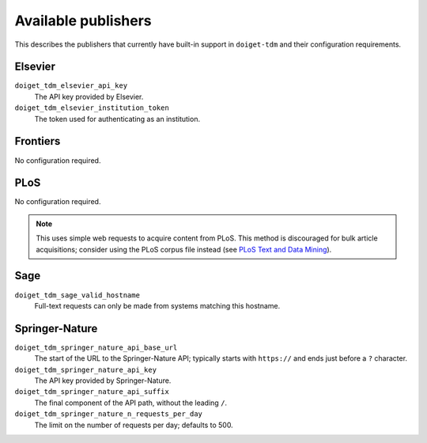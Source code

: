 Available publishers
====================

This describes the publishers that currently have built-in support in ``doiget-tdm`` and their configuration requirements.

Elsevier
--------

``doiget_tdm_elsevier_api_key``
    The API key provided by Elsevier.
``doiget_tdm_elsevier_institution_token``
    The token used for authenticating as an institution.

Frontiers
---------

No configuration required.


PLoS
----

No configuration required.

.. note::
    This uses simple web requests to acquire content from PLoS.
    This method is discouraged for bulk article acquisitions; consider using the PLoS corpus file instead (see `PLoS Text and Data Mining <https://api.plos.org/text-and-data-mining.html>`_).

Sage
----

``doiget_tdm_sage_valid_hostname``
    Full-text requests can only be made from systems matching this hostname.

Springer-Nature
---------------

``doiget_tdm_springer_nature_api_base_url``
    The start of the URL to the Springer-Nature API; typically starts with ``https://`` and ends just before a ``?`` character.
``doiget_tdm_springer_nature_api_key``
    The API key provided by Springer-Nature.
``doiget_tdm_springer_nature_api_suffix``
    The final component of the API path, without the leading ``/``.
``doiget_tdm_springer_nature_n_requests_per_day``
    The limit on the number of requests per day; defaults to 500.
